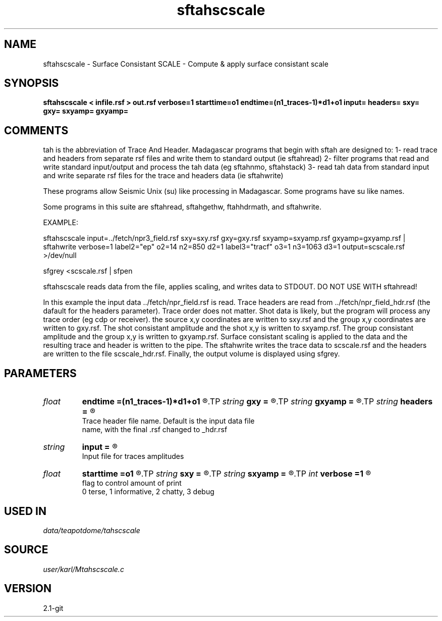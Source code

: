 .TH sftahscscale 1  "APRIL 2019" Madagascar "Madagascar Manuals"
.SH NAME
sftahscscale \- Surface Consistant SCALE - Compute & apply surface consistant scale
.SH SYNOPSIS
.B sftahscscale < infile.rsf > out.rsf verbose=1 starttime=o1 endtime=(n1_traces-1)*d1+o1 input= headers= sxy= gxy= sxyamp= gxyamp=
.SH COMMENTS

tah is the abbreviation of Trace And Header.  Madagascar programs 
that begin with sftah are designed to:
1- read trace and headers from separate rsf files and write them to 
standard output (ie sftahread)
2- filter programs that read and write standard input/output and 
process the tah data (eg sftahnmo, sftahstack)
3- read tah data from standard input and write separate rsf files for 
the trace and headers data (ie sftahwrite)

These programs allow Seismic Unix (su) like processing in Madagascar.  
Some programs have su like names.

Some programs in this suite are sftahread, sftahgethw, ftahhdrmath, 
and sftahwrite.

EXAMPLE:

sftahscscale \
input=../fetch/npr3_field.rsf \
sxy=sxy.rsf       gxy=gxy.rsf \
sxyamp=sxyamp.rsf gxyamp=gxyamp.rsf \
| sftahwrite \
verbose=1                           \
label2="ep"  o2=14 n2=850  d2=1   \
label3="tracf" o3=1 n3=1063 d3=1    \
output=scscale.rsf \
>/dev/null

sfgrey <scscale.rsf | sfpen

sftahscscale reads data from the file, applies scaling, and writes data
to STDOUT.  DO NOT USE WITH sftahread!

In this example the input data ../fetch/npr_field.rsf is read.  Trace
headers are read from ../fetch/npr_field_hdr.rsf (the dafault for the
headers parameter).  Trace order does not matter.  Shot data is
likely, but the program will process any trace order (eg cdp or
receiver). the source x,y coordinates are written to sxy.rsf and the
group x,y coordinates are written to gxy.rsf. The shot consistant
amplitude and the shot x,y is written to sxyamp.rsf.  The group
consistant amplitude and the group x,y is written to gxyamp.rsf.
Surface consistant scaling is applied to the data and the resulting
trace and header is written to the pipe.  The sftahwrite writes the
trace data to scscale.rsf and the headers are written to the file
scscale_hdr.rsf.  Finally, the output volume is displayed using
sfgrey.

.SH PARAMETERS
.PD 0
.TP
.I float  
.B endtime
.B =(n1_traces-1)*d1+o1
.R  
.TP
.I string 
.B gxy
.B =
.R  
.TP
.I string 
.B gxyamp
.B =
.R  
.TP
.I string 
.B headers
.B =
.R  	

     Trace header file name.  Default is the input data file
     name, with the final .rsf changed to _hdr.rsf
.TP
.I string 
.B input
.B =
.R  	

     Input file for traces amplitudes
.TP
.I float  
.B starttime
.B =o1
.R  	start time to compute average trace ampltide
.TP
.I string 
.B sxy
.B =
.R  
.TP
.I string 
.B sxyamp
.B =
.R  
.TP
.I int    
.B verbose
.B =1
.R  	

     flag to control amount of print
     0 terse, 1 informative, 2 chatty, 3 debug
.SH USED IN
.TP
.I data/teapotdome/tahscscale
.SH SOURCE
.I user/karl/Mtahscscale.c
.SH VERSION
2.1-git
